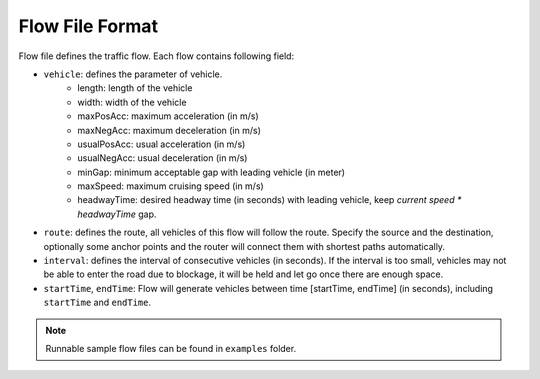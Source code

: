 .. _flow:

Flow File Format
===================
    
Flow file defines the traffic flow. Each flow contains following field:

- ``vehicle``: defines the parameter of vehicle.
    - length: length of the vehicle
    - width: width of the vehicle
    - maxPosAcc: maximum acceleration (in m/s)
    - maxNegAcc: maximum deceleration (in m/s)
    - usualPosAcc: usual acceleration (in m/s)
    - usualNegAcc: usual deceleration (in m/s)
    - minGap: minimum acceptable gap with leading vehicle (in meter)
    - maxSpeed: maximum cruising speed (in m/s)
    - headwayTime: desired headway time (in seconds) with leading vehicle, keep *current speed \* headwayTime* gap.
- ``route``: defines the route, all vehicles of this flow will follow the route. Specify the source and the destination, optionally some anchor points and the router will connect them with shortest paths automatically.
- ``interval``: defines the interval of consecutive vehicles (in seconds). If the interval is too small, vehicles may not be able to enter the road due to blockage, it will be held and let go once there are enough space.
- ``startTime``, ``endTime``: Flow will generate vehicles between time [startTime, endTime] (in seconds), including ``startTime`` and ``endTime``.

.. note::
  Runnable sample flow files can be found in ``examples`` folder.
